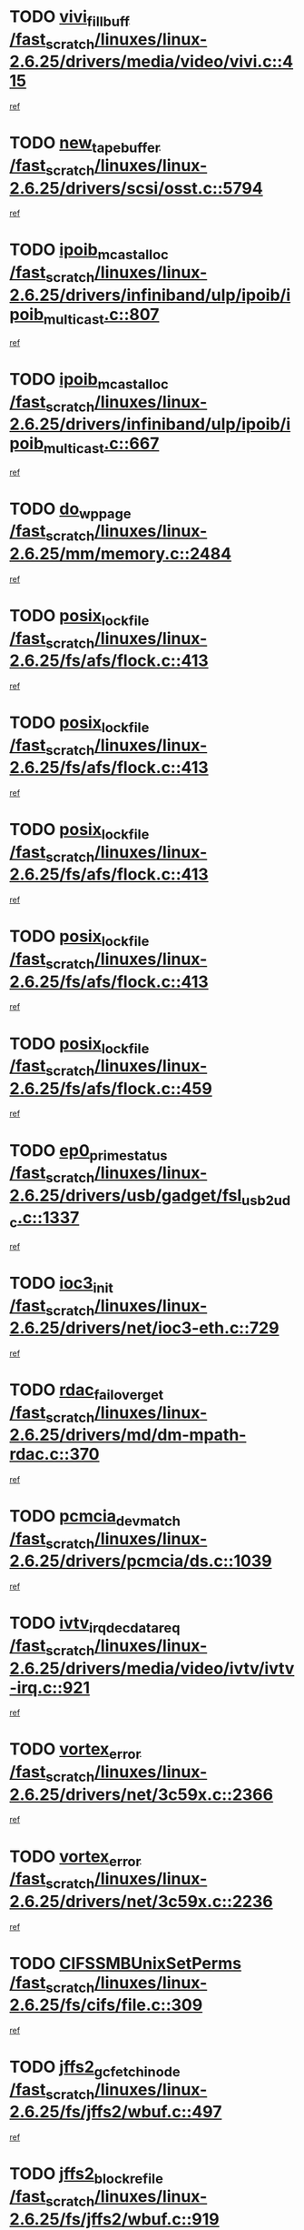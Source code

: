 * TODO [[view:/fast_scratch/linuxes/linux-2.6.25/drivers/media/video/vivi.c::face=ovl-face1::linb=415::colb=2::cole=15][vivi_fillbuff /fast_scratch/linuxes/linux-2.6.25/drivers/media/video/vivi.c::415]]
[[view:/fast_scratch/linuxes/linux-2.6.25/drivers/media/video/vivi.c::face=ovl-face2::linb=393::colb=1::cole=10][ref]]
* TODO [[view:/fast_scratch/linuxes/linux-2.6.25/drivers/scsi/osst.c::face=ovl-face1::linb=5794::colb=10::cole=25][new_tape_buffer /fast_scratch/linuxes/linux-2.6.25/drivers/scsi/osst.c::5794]]
[[view:/fast_scratch/linuxes/linux-2.6.25/drivers/scsi/osst.c::face=ovl-face2::linb=5758::colb=1::cole=11][ref]]
* TODO [[view:/fast_scratch/linuxes/linux-2.6.25/drivers/infiniband/ulp/ipoib/ipoib_multicast.c::face=ovl-face1::linb=807::colb=12::cole=29][ipoib_mcast_alloc /fast_scratch/linuxes/linux-2.6.25/drivers/infiniband/ulp/ipoib/ipoib_multicast.c::807]]
[[view:/fast_scratch/linuxes/linux-2.6.25/drivers/infiniband/ulp/ipoib/ipoib_multicast.c::face=ovl-face2::linb=773::colb=1::cole=10][ref]]
* TODO [[view:/fast_scratch/linuxes/linux-2.6.25/drivers/infiniband/ulp/ipoib/ipoib_multicast.c::face=ovl-face1::linb=667::colb=10::cole=27][ipoib_mcast_alloc /fast_scratch/linuxes/linux-2.6.25/drivers/infiniband/ulp/ipoib/ipoib_multicast.c::667]]
[[view:/fast_scratch/linuxes/linux-2.6.25/drivers/infiniband/ulp/ipoib/ipoib_multicast.c::face=ovl-face2::linb=651::colb=1::cole=10][ref]]
* TODO [[view:/fast_scratch/linuxes/linux-2.6.25/mm/memory.c::face=ovl-face1::linb=2484::colb=10::cole=20][do_wp_page /fast_scratch/linuxes/linux-2.6.25/mm/memory.c::2484]]
[[view:/fast_scratch/linuxes/linux-2.6.25/mm/memory.c::face=ovl-face2::linb=2479::colb=1::cole=10][ref]]
* TODO [[view:/fast_scratch/linuxes/linux-2.6.25/fs/afs/flock.c::face=ovl-face1::linb=413::colb=7::cole=22][posix_lock_file /fast_scratch/linuxes/linux-2.6.25/fs/afs/flock.c::413]]
[[view:/fast_scratch/linuxes/linux-2.6.25/fs/afs/flock.c::face=ovl-face2::linb=290::colb=1::cole=10][ref]]
* TODO [[view:/fast_scratch/linuxes/linux-2.6.25/fs/afs/flock.c::face=ovl-face1::linb=413::colb=7::cole=22][posix_lock_file /fast_scratch/linuxes/linux-2.6.25/fs/afs/flock.c::413]]
[[view:/fast_scratch/linuxes/linux-2.6.25/fs/afs/flock.c::face=ovl-face2::linb=359::colb=2::cole=11][ref]]
* TODO [[view:/fast_scratch/linuxes/linux-2.6.25/fs/afs/flock.c::face=ovl-face1::linb=413::colb=7::cole=22][posix_lock_file /fast_scratch/linuxes/linux-2.6.25/fs/afs/flock.c::413]]
[[view:/fast_scratch/linuxes/linux-2.6.25/fs/afs/flock.c::face=ovl-face2::linb=368::colb=1::cole=10][ref]]
* TODO [[view:/fast_scratch/linuxes/linux-2.6.25/fs/afs/flock.c::face=ovl-face1::linb=413::colb=7::cole=22][posix_lock_file /fast_scratch/linuxes/linux-2.6.25/fs/afs/flock.c::413]]
[[view:/fast_scratch/linuxes/linux-2.6.25/fs/afs/flock.c::face=ovl-face2::linb=398::colb=1::cole=10][ref]]
* TODO [[view:/fast_scratch/linuxes/linux-2.6.25/fs/afs/flock.c::face=ovl-face1::linb=459::colb=7::cole=22][posix_lock_file /fast_scratch/linuxes/linux-2.6.25/fs/afs/flock.c::459]]
[[view:/fast_scratch/linuxes/linux-2.6.25/fs/afs/flock.c::face=ovl-face2::linb=458::colb=1::cole=10][ref]]
* TODO [[view:/fast_scratch/linuxes/linux-2.6.25/drivers/usb/gadget/fsl_usb2_udc.c::face=ovl-face1::linb=1337::colb=7::cole=23][ep0_prime_status /fast_scratch/linuxes/linux-2.6.25/drivers/usb/gadget/fsl_usb2_udc.c::1337]]
[[view:/fast_scratch/linuxes/linux-2.6.25/drivers/usb/gadget/fsl_usb2_udc.c::face=ovl-face2::linb=1314::colb=3::cole=12][ref]]
* TODO [[view:/fast_scratch/linuxes/linux-2.6.25/drivers/net/ioc3-eth.c::face=ovl-face1::linb=729::colb=1::cole=10][ioc3_init /fast_scratch/linuxes/linux-2.6.25/drivers/net/ioc3-eth.c::729]]
[[view:/fast_scratch/linuxes/linux-2.6.25/drivers/net/ioc3-eth.c::face=ovl-face2::linb=713::colb=1::cole=10][ref]]
* TODO [[view:/fast_scratch/linuxes/linux-2.6.25/drivers/md/dm-mpath-rdac.c::face=ovl-face1::linb=370::colb=6::cole=23][rdac_failover_get /fast_scratch/linuxes/linux-2.6.25/drivers/md/dm-mpath-rdac.c::370]]
[[view:/fast_scratch/linuxes/linux-2.6.25/drivers/md/dm-mpath-rdac.c::face=ovl-face2::linb=359::colb=1::cole=10][ref]]
* TODO [[view:/fast_scratch/linuxes/linux-2.6.25/drivers/pcmcia/ds.c::face=ovl-face1::linb=1039::colb=6::cole=21][pcmcia_devmatch /fast_scratch/linuxes/linux-2.6.25/drivers/pcmcia/ds.c::1039]]
[[view:/fast_scratch/linuxes/linux-2.6.25/drivers/pcmcia/ds.c::face=ovl-face2::linb=1035::colb=1::cole=10][ref]]
* TODO [[view:/fast_scratch/linuxes/linux-2.6.25/drivers/media/video/ivtv/ivtv-irq.c::face=ovl-face1::linb=921::colb=2::cole=23][ivtv_irq_dec_data_req /fast_scratch/linuxes/linux-2.6.25/drivers/media/video/ivtv/ivtv-irq.c::921]]
[[view:/fast_scratch/linuxes/linux-2.6.25/drivers/media/video/ivtv/ivtv-irq.c::face=ovl-face2::linb=848::colb=1::cole=10][ref]]
* TODO [[view:/fast_scratch/linuxes/linux-2.6.25/drivers/net/3c59x.c::face=ovl-face1::linb=2366::colb=3::cole=15][vortex_error /fast_scratch/linuxes/linux-2.6.25/drivers/net/3c59x.c::2366]]
[[view:/fast_scratch/linuxes/linux-2.6.25/drivers/net/3c59x.c::face=ovl-face2::linb=2285::colb=1::cole=10][ref]]
* TODO [[view:/fast_scratch/linuxes/linux-2.6.25/drivers/net/3c59x.c::face=ovl-face1::linb=2236::colb=3::cole=15][vortex_error /fast_scratch/linuxes/linux-2.6.25/drivers/net/3c59x.c::2236]]
[[view:/fast_scratch/linuxes/linux-2.6.25/drivers/net/3c59x.c::face=ovl-face2::linb=2176::colb=1::cole=10][ref]]
* TODO [[view:/fast_scratch/linuxes/linux-2.6.25/fs/cifs/file.c::face=ovl-face1::linb=309::colb=3::cole=22][CIFSSMBUnixSetPerms /fast_scratch/linuxes/linux-2.6.25/fs/cifs/file.c::309]]
[[view:/fast_scratch/linuxes/linux-2.6.25/fs/cifs/file.c::face=ovl-face2::linb=293::colb=1::cole=11][ref]]
* TODO [[view:/fast_scratch/linuxes/linux-2.6.25/fs/jffs2/wbuf.c::face=ovl-face1::linb=497::colb=8::cole=28][jffs2_gc_fetch_inode /fast_scratch/linuxes/linux-2.6.25/fs/jffs2/wbuf.c::497]]
[[view:/fast_scratch/linuxes/linux-2.6.25/fs/jffs2/wbuf.c::face=ovl-face2::linb=454::colb=1::cole=10][ref]]
* TODO [[view:/fast_scratch/linuxes/linux-2.6.25/fs/jffs2/wbuf.c::face=ovl-face1::linb=919::colb=1::cole=19][jffs2_block_refile /fast_scratch/linuxes/linux-2.6.25/fs/jffs2/wbuf.c::919]]
[[view:/fast_scratch/linuxes/linux-2.6.25/fs/jffs2/wbuf.c::face=ovl-face2::linb=916::colb=1::cole=10][ref]]
* TODO [[view:/fast_scratch/linuxes/linux-2.6.25/fs/jffs2/wbuf.c::face=ovl-face1::linb=281::colb=2::cole=20][jffs2_block_refile /fast_scratch/linuxes/linux-2.6.25/fs/jffs2/wbuf.c::281]]
[[view:/fast_scratch/linuxes/linux-2.6.25/fs/jffs2/wbuf.c::face=ovl-face2::linb=279::colb=1::cole=10][ref]]
* TODO [[view:/fast_scratch/linuxes/linux-2.6.25/fs/jffs2/wbuf.c::face=ovl-face1::linb=283::colb=2::cole=20][jffs2_block_refile /fast_scratch/linuxes/linux-2.6.25/fs/jffs2/wbuf.c::283]]
[[view:/fast_scratch/linuxes/linux-2.6.25/fs/jffs2/wbuf.c::face=ovl-face2::linb=279::colb=1::cole=10][ref]]
* TODO [[view:/fast_scratch/linuxes/linux-2.6.25/mm/migrate.c::face=ovl-face1::linb=179::colb=1::cole=18][mem_cgroup_charge /fast_scratch/linuxes/linux-2.6.25/mm/migrate.c::179]]
[[view:/fast_scratch/linuxes/linux-2.6.25/mm/migrate.c::face=ovl-face2::linb=157::colb=2::cole=11][ref]]
* TODO [[view:/fast_scratch/linuxes/linux-2.6.25/mm/shmem.c::face=ovl-face1::linb=1356::colb=23::cole=40][add_to_page_cache /fast_scratch/linuxes/linux-2.6.25/mm/shmem.c::1356]]
[[view:/fast_scratch/linuxes/linux-2.6.25/mm/shmem.c::face=ovl-face2::linb=1277::colb=1::cole=10][ref]]
* TODO [[view:/fast_scratch/linuxes/linux-2.6.25/mm/shmem.c::face=ovl-face1::linb=937::colb=10::cole=27][add_to_page_cache /fast_scratch/linuxes/linux-2.6.25/mm/shmem.c::937]]
[[view:/fast_scratch/linuxes/linux-2.6.25/mm/shmem.c::face=ovl-face2::linb=934::colb=1::cole=10][ref]]
* TODO [[view:/fast_scratch/linuxes/linux-2.6.25/mm/shmem.c::face=ovl-face1::linb=1445::colb=33::cole=54][add_to_page_cache_lru /fast_scratch/linuxes/linux-2.6.25/mm/shmem.c::1445]]
[[view:/fast_scratch/linuxes/linux-2.6.25/mm/shmem.c::face=ovl-face2::linb=1437::colb=3::cole=12][ref]]
* TODO [[view:/fast_scratch/linuxes/linux-2.6.25/drivers/usb/gadget/amd5536udc.c::face=ovl-face1::linb=3036::colb=3::cole=17][usb_disconnect /fast_scratch/linuxes/linux-2.6.25/drivers/usb/gadget/amd5536udc.c::3036]]
[[view:/fast_scratch/linuxes/linux-2.6.25/drivers/usb/gadget/amd5536udc.c::face=ovl-face2::linb=2868::colb=2::cole=11][ref]]
* TODO [[view:/fast_scratch/linuxes/linux-2.6.25/drivers/usb/gadget/amd5536udc.c::face=ovl-face1::linb=3036::colb=3::cole=17][usb_disconnect /fast_scratch/linuxes/linux-2.6.25/drivers/usb/gadget/amd5536udc.c::3036]]
[[view:/fast_scratch/linuxes/linux-2.6.25/drivers/usb/gadget/amd5536udc.c::face=ovl-face2::linb=2928::colb=2::cole=11][ref]]
* TODO [[view:/fast_scratch/linuxes/linux-2.6.25/drivers/usb/gadget/amd5536udc.c::face=ovl-face1::linb=3036::colb=3::cole=17][usb_disconnect /fast_scratch/linuxes/linux-2.6.25/drivers/usb/gadget/amd5536udc.c::3036]]
[[view:/fast_scratch/linuxes/linux-2.6.25/drivers/usb/gadget/amd5536udc.c::face=ovl-face2::linb=2951::colb=2::cole=11][ref]]
* TODO [[view:/fast_scratch/linuxes/linux-2.6.25/drivers/usb/gadget/amd5536udc.c::face=ovl-face1::linb=3036::colb=3::cole=17][usb_disconnect /fast_scratch/linuxes/linux-2.6.25/drivers/usb/gadget/amd5536udc.c::3036]]
[[view:/fast_scratch/linuxes/linux-2.6.25/drivers/usb/gadget/amd5536udc.c::face=ovl-face2::linb=2994::colb=3::cole=12][ref]]
* TODO [[view:/fast_scratch/linuxes/linux-2.6.25/drivers/usb/gadget/printer.c::face=ovl-face1::linb=1585::colb=10::cole=38][usb_gadget_unregister_driver /fast_scratch/linuxes/linux-2.6.25/drivers/usb/gadget/printer.c::1585]]
[[view:/fast_scratch/linuxes/linux-2.6.25/drivers/usb/gadget/printer.c::face=ovl-face2::linb=1581::colb=1::cole=10][ref]]
* TODO [[view:/fast_scratch/linuxes/linux-2.6.25/drivers/net/tokenring/3c359.c::face=ovl-face1::linb=1134::colb=4::cole=21][unregister_netdev /fast_scratch/linuxes/linux-2.6.25/drivers/net/tokenring/3c359.c::1134]]
[[view:/fast_scratch/linuxes/linux-2.6.25/drivers/net/tokenring/3c359.c::face=ovl-face2::linb=1049::colb=1::cole=10][ref]]
* TODO [[view:/fast_scratch/linuxes/linux-2.6.25/drivers/usb/gadget/amd5536udc.c::face=ovl-face1::linb=3090::colb=13::cole=24][udc_dev_isr /fast_scratch/linuxes/linux-2.6.25/drivers/usb/gadget/amd5536udc.c::3090]]
[[view:/fast_scratch/linuxes/linux-2.6.25/drivers/usb/gadget/amd5536udc.c::face=ovl-face2::linb=3053::colb=1::cole=10][ref]]
* TODO [[view:/fast_scratch/linuxes/linux-2.6.25/ipc/mqueue.c::face=ovl-face1::linb=971::colb=1::cole=5][fput /fast_scratch/linuxes/linux-2.6.25/ipc/mqueue.c::971]]
[[view:/fast_scratch/linuxes/linux-2.6.25/ipc/mqueue.c::face=ovl-face2::linb=934::colb=1::cole=10][ref]]
* TODO [[view:/fast_scratch/linuxes/linux-2.6.25/ipc/mqueue.c::face=ovl-face1::linb=891::colb=1::cole=5][fput /fast_scratch/linuxes/linux-2.6.25/ipc/mqueue.c::891]]
[[view:/fast_scratch/linuxes/linux-2.6.25/ipc/mqueue.c::face=ovl-face2::linb=859::colb=1::cole=10][ref]]
* TODO [[view:/fast_scratch/linuxes/linux-2.6.25/mm/mmap.c::face=ovl-face1::linb=627::colb=3::cole=7][fput /fast_scratch/linuxes/linux-2.6.25/mm/mmap.c::627]]
[[view:/fast_scratch/linuxes/linux-2.6.25/mm/mmap.c::face=ovl-face2::linb=539::colb=2::cole=11][ref]]
* TODO [[view:/fast_scratch/linuxes/linux-2.6.25/mm/mmap.c::face=ovl-face1::linb=627::colb=3::cole=7][fput /fast_scratch/linuxes/linux-2.6.25/mm/mmap.c::627]]
[[view:/fast_scratch/linuxes/linux-2.6.25/mm/mmap.c::face=ovl-face2::linb=567::colb=2::cole=11][ref]]
* TODO [[view:/fast_scratch/linuxes/linux-2.6.25/drivers/usb/gadget/inode.c::face=ovl-face1::linb=604::colb=2::cole=14][aio_complete /fast_scratch/linuxes/linux-2.6.25/drivers/usb/gadget/inode.c::604]]
[[view:/fast_scratch/linuxes/linux-2.6.25/drivers/usb/gadget/inode.c::face=ovl-face2::linb=591::colb=1::cole=10][ref]]
* TODO [[view:/fast_scratch/linuxes/linux-2.6.25/drivers/usb/gadget/goku_udc.c::face=ovl-face1::linb=1536::colb=2::cole=9][command /fast_scratch/linuxes/linux-2.6.25/drivers/usb/gadget/goku_udc.c::1536]]
[[view:/fast_scratch/linuxes/linux-2.6.25/drivers/usb/gadget/goku_udc.c::face=ovl-face2::linb=1529::colb=1::cole=10][ref]]
* TODO [[view:/fast_scratch/linuxes/linux-2.6.25/drivers/usb/gadget/goku_udc.c::face=ovl-face1::linb=1645::colb=2::cole=11][ep0_setup /fast_scratch/linuxes/linux-2.6.25/drivers/usb/gadget/goku_udc.c::1645]]
[[view:/fast_scratch/linuxes/linux-2.6.25/drivers/usb/gadget/goku_udc.c::face=ovl-face2::linb=1558::colb=1::cole=10][ref]]
* TODO [[view:/fast_scratch/linuxes/linux-2.6.25/drivers/usb/gadget/goku_udc.c::face=ovl-face1::linb=1645::colb=2::cole=11][ep0_setup /fast_scratch/linuxes/linux-2.6.25/drivers/usb/gadget/goku_udc.c::1645]]
[[view:/fast_scratch/linuxes/linux-2.6.25/drivers/usb/gadget/goku_udc.c::face=ovl-face2::linb=1611::colb=5::cole=14][ref]]
* TODO [[view:/fast_scratch/linuxes/linux-2.6.25/drivers/usb/gadget/goku_udc.c::face=ovl-face1::linb=1645::colb=2::cole=11][ep0_setup /fast_scratch/linuxes/linux-2.6.25/drivers/usb/gadget/goku_udc.c::1645]]
[[view:/fast_scratch/linuxes/linux-2.6.25/drivers/usb/gadget/goku_udc.c::face=ovl-face2::linb=1626::colb=5::cole=14][ref]]
* TODO [[view:/fast_scratch/linuxes/linux-2.6.25/drivers/usb/gadget/goku_udc.c::face=ovl-face1::linb=1652::colb=3::cole=7][nuke /fast_scratch/linuxes/linux-2.6.25/drivers/usb/gadget/goku_udc.c::1652]]
[[view:/fast_scratch/linuxes/linux-2.6.25/drivers/usb/gadget/goku_udc.c::face=ovl-face2::linb=1558::colb=1::cole=10][ref]]
* TODO [[view:/fast_scratch/linuxes/linux-2.6.25/drivers/usb/gadget/goku_udc.c::face=ovl-face1::linb=1652::colb=3::cole=7][nuke /fast_scratch/linuxes/linux-2.6.25/drivers/usb/gadget/goku_udc.c::1652]]
[[view:/fast_scratch/linuxes/linux-2.6.25/drivers/usb/gadget/goku_udc.c::face=ovl-face2::linb=1611::colb=5::cole=14][ref]]
* TODO [[view:/fast_scratch/linuxes/linux-2.6.25/drivers/usb/gadget/goku_udc.c::face=ovl-face1::linb=1652::colb=3::cole=7][nuke /fast_scratch/linuxes/linux-2.6.25/drivers/usb/gadget/goku_udc.c::1652]]
[[view:/fast_scratch/linuxes/linux-2.6.25/drivers/usb/gadget/goku_udc.c::face=ovl-face2::linb=1626::colb=5::cole=14][ref]]
* TODO [[view:/fast_scratch/linuxes/linux-2.6.25/drivers/usb/gadget/goku_udc.c::face=ovl-face1::linb=1570::colb=3::cole=16][stop_activity /fast_scratch/linuxes/linux-2.6.25/drivers/usb/gadget/goku_udc.c::1570]]
[[view:/fast_scratch/linuxes/linux-2.6.25/drivers/usb/gadget/goku_udc.c::face=ovl-face2::linb=1558::colb=1::cole=10][ref]]
* TODO [[view:/fast_scratch/linuxes/linux-2.6.25/drivers/usb/gadget/goku_udc.c::face=ovl-face1::linb=1570::colb=3::cole=16][stop_activity /fast_scratch/linuxes/linux-2.6.25/drivers/usb/gadget/goku_udc.c::1570]]
[[view:/fast_scratch/linuxes/linux-2.6.25/drivers/usb/gadget/goku_udc.c::face=ovl-face2::linb=1611::colb=5::cole=14][ref]]
* TODO [[view:/fast_scratch/linuxes/linux-2.6.25/drivers/usb/gadget/goku_udc.c::face=ovl-face1::linb=1570::colb=3::cole=16][stop_activity /fast_scratch/linuxes/linux-2.6.25/drivers/usb/gadget/goku_udc.c::1570]]
[[view:/fast_scratch/linuxes/linux-2.6.25/drivers/usb/gadget/goku_udc.c::face=ovl-face2::linb=1626::colb=5::cole=14][ref]]
* TODO [[view:/fast_scratch/linuxes/linux-2.6.25/drivers/usb/gadget/goku_udc.c::face=ovl-face1::linb=1585::colb=5::cole=18][stop_activity /fast_scratch/linuxes/linux-2.6.25/drivers/usb/gadget/goku_udc.c::1585]]
[[view:/fast_scratch/linuxes/linux-2.6.25/drivers/usb/gadget/goku_udc.c::face=ovl-face2::linb=1558::colb=1::cole=10][ref]]
* TODO [[view:/fast_scratch/linuxes/linux-2.6.25/drivers/usb/gadget/goku_udc.c::face=ovl-face1::linb=1585::colb=5::cole=18][stop_activity /fast_scratch/linuxes/linux-2.6.25/drivers/usb/gadget/goku_udc.c::1585]]
[[view:/fast_scratch/linuxes/linux-2.6.25/drivers/usb/gadget/goku_udc.c::face=ovl-face2::linb=1611::colb=5::cole=14][ref]]
* TODO [[view:/fast_scratch/linuxes/linux-2.6.25/drivers/usb/gadget/goku_udc.c::face=ovl-face1::linb=1585::colb=5::cole=18][stop_activity /fast_scratch/linuxes/linux-2.6.25/drivers/usb/gadget/goku_udc.c::1585]]
[[view:/fast_scratch/linuxes/linux-2.6.25/drivers/usb/gadget/goku_udc.c::face=ovl-face2::linb=1626::colb=5::cole=14][ref]]
* TODO [[view:/fast_scratch/linuxes/linux-2.6.25/drivers/usb/gadget/goku_udc.c::face=ovl-face1::linb=1581::colb=4::cole=13][ep0_start /fast_scratch/linuxes/linux-2.6.25/drivers/usb/gadget/goku_udc.c::1581]]
[[view:/fast_scratch/linuxes/linux-2.6.25/drivers/usb/gadget/goku_udc.c::face=ovl-face2::linb=1558::colb=1::cole=10][ref]]
* TODO [[view:/fast_scratch/linuxes/linux-2.6.25/drivers/usb/gadget/goku_udc.c::face=ovl-face1::linb=1581::colb=4::cole=13][ep0_start /fast_scratch/linuxes/linux-2.6.25/drivers/usb/gadget/goku_udc.c::1581]]
[[view:/fast_scratch/linuxes/linux-2.6.25/drivers/usb/gadget/goku_udc.c::face=ovl-face2::linb=1611::colb=5::cole=14][ref]]
* TODO [[view:/fast_scratch/linuxes/linux-2.6.25/drivers/usb/gadget/goku_udc.c::face=ovl-face1::linb=1581::colb=4::cole=13][ep0_start /fast_scratch/linuxes/linux-2.6.25/drivers/usb/gadget/goku_udc.c::1581]]
[[view:/fast_scratch/linuxes/linux-2.6.25/drivers/usb/gadget/goku_udc.c::face=ovl-face2::linb=1626::colb=5::cole=14][ref]]
* TODO [[view:/fast_scratch/linuxes/linux-2.6.25/drivers/usb/gadget/goku_udc.c::face=ovl-face1::linb=1406::colb=2::cole=12][udc_enable /fast_scratch/linuxes/linux-2.6.25/drivers/usb/gadget/goku_udc.c::1406]]
[[view:/fast_scratch/linuxes/linux-2.6.25/drivers/usb/gadget/goku_udc.c::face=ovl-face2::linb=1402::colb=2::cole=11][ref]]
